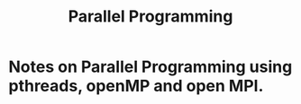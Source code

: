 #+title: Parallel Programming

* Notes on Parallel Programming using pthreads, openMP and open MPI.
